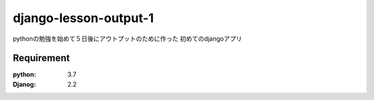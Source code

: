 
======================
django-lesson-output-1
======================

pythonの勉強を始めて５日後にアウトプットのために作った
初めてのdjangoアプリ


Requirement
===========

:python: 3.7
:Djanog: 2.2


